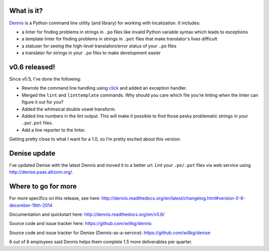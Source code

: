 .. title: Dennis v0.6 released! Line numbers, double vowels, better cli-fu, and better output!
.. slug: dennis_0_6
.. date: 2014-12-16 22:22
.. tags: python, dev, dennis


What is it?
===========

`Dennis <https://github.com/willkg/dennis>`_ is a Python command line
utility (and library) for working with localization. It includes:

* a linter for finding problems in strings in ``.po`` files like invalid
  Python variable syntax which leads to exceptions

* a template linter for finding problems in strings in ``.pot`` files that
  make translator's lives difficult

* a statuser for seeing the high-level translation/error status of
  your ``.po`` files

* a translator for strings in your ``.po`` files to make development
  easier


v0.6 released!
==============

Since v0.5, I've done the following:

* Rewrote the command line handling using `click <http://click.pocoo.org/3/>`_
  and added an exception handler.
* Merged the ``lint`` and ``linttemplate`` commands. Why should you care
  which file you're linting when the linter can figure it out for you?
* Added the whimsical double vowel transform.
* Added line numbers in the lint output. This will make it possible to
  find those pesky problematic strings in your ``.po``/``.pot`` files.
* Add a line reporter to the linter.

Getting pretty close to what I want for a 1.0, so I'm pretty excited
about this version.


Denise update
=============

I've updated Denise with the latest Dennis and moved it to a better
url. Lint your ``.po/.pot`` files via web service using
`<http://denise.paas.allizom.org/>`_.


Where to go for more
====================

For more specifics on this release, see here:
http://dennis.readthedocs.org/en/latest/changelog.html#version-0-6-december-16th-2014

Documentation and quickstart here:
http://dennis.readthedocs.org/en/v0.6/

Source code and issue tracker here:
https://github.com/willkg/dennis

Source code and issue tracker for Denise (Dennis-as-a-service):
https://github.com/willkg/denise

6 out of 8 employees said Dennis helps them complete 1.5 more
deliverables per quarter.
